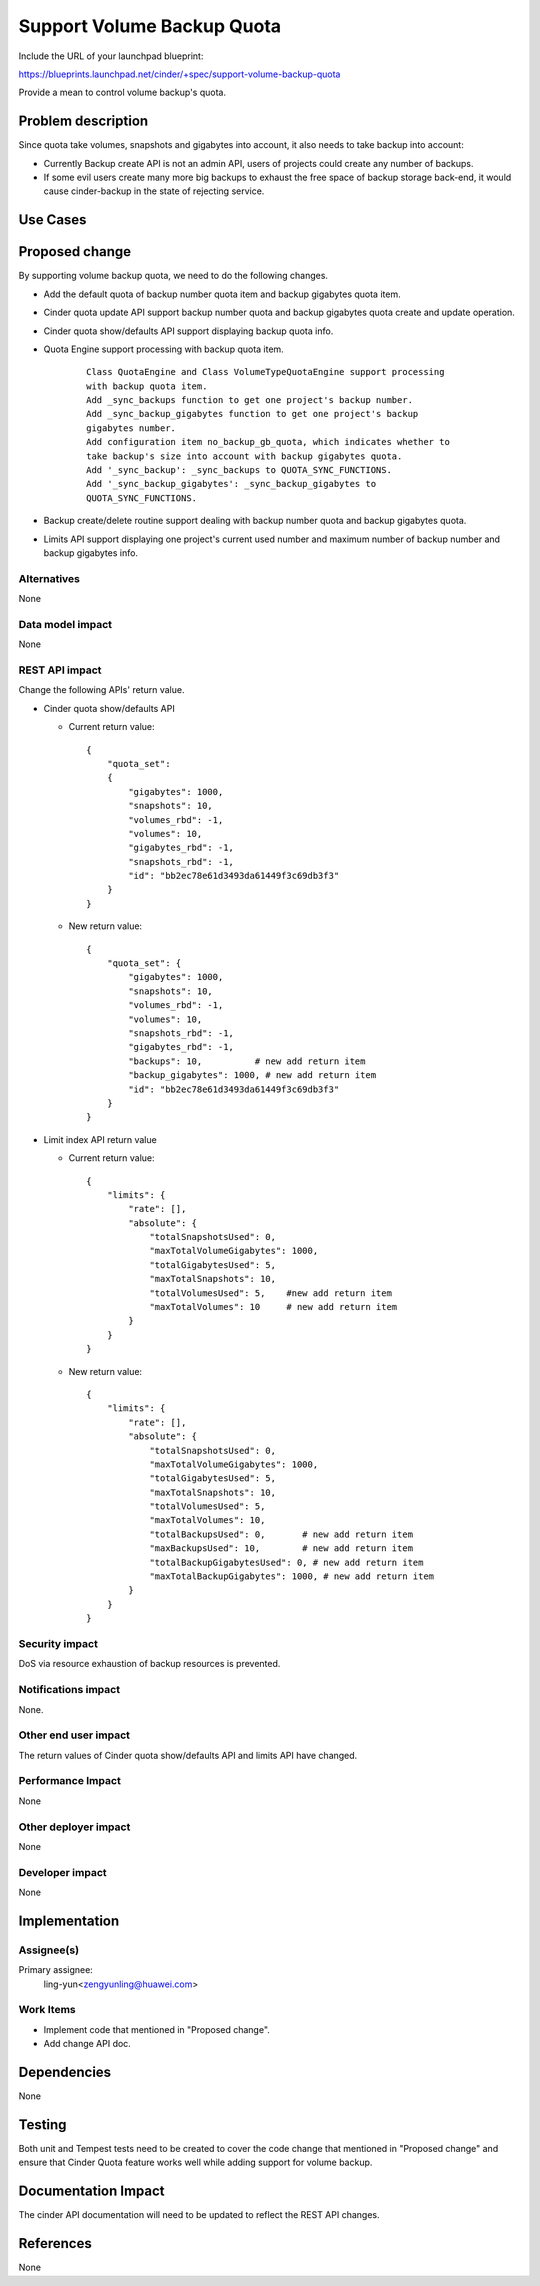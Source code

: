 ..
 This work is licensed under a Creative Commons Attribution 3.0 Unported
 License.

 http://creativecommons.org/licenses/by/3.0/legalcode

===========================
Support Volume Backup Quota
===========================

Include the URL of your launchpad blueprint:

https://blueprints.launchpad.net/cinder/+spec/support-volume-backup-quota

Provide a mean to control volume backup's quota.

Problem description
===================

Since quota take volumes, snapshots and gigabytes into account, it also needs
to take backup into account:

* Currently Backup create API is not an admin API, users of projects could
  create any number of backups.

* If some evil users create many more big backups to exhaust the free space
  of backup storage back-end, it would cause cinder-backup in the state of
  rejecting service.

Use Cases
=========

Proposed change
===============

By supporting volume backup quota, we need to do the following changes.

* Add the default quota of backup number quota item and backup gigabytes quota
  item.

* Cinder quota update API support backup number quota and backup gigabytes
  quota create and update operation.

* Cinder quota show/defaults API support displaying backup quota info.

* Quota Engine support processing with backup quota item.

    ::

        Class QuotaEngine and Class VolumeTypeQuotaEngine support processing
        with backup quota item.
        Add _sync_backups function to get one project's backup number.
        Add _sync_backup_gigabytes function to get one project's backup
        gigabytes number.
        Add configuration item no_backup_gb_quota, which indicates whether to
        take backup's size into account with backup gigabytes quota.
        Add '_sync_backup': _sync_backups to QUOTA_SYNC_FUNCTIONS.
        Add '_sync_backup_gigabytes': _sync_backup_gigabytes to
        QUOTA_SYNC_FUNCTIONS.

* Backup create/delete routine support dealing with backup number quota and
  backup gigabytes quota.

* Limits API support displaying one project's current used number and maximum
  number of backup number and backup gigabytes info.

Alternatives
------------

None

Data model impact
-----------------

None

REST API impact
---------------

Change the following APIs' return value.

* Cinder quota show/defaults API

  * Current return value::

        {
            "quota_set":
            {
                "gigabytes": 1000,
                "snapshots": 10,
                "volumes_rbd": -1,
                "volumes": 10,
                "gigabytes_rbd": -1,
                "snapshots_rbd": -1,
                "id": "bb2ec78e61d3493da61449f3c69db3f3"
            }
        }

  * New return value::

        {
            "quota_set": {
                "gigabytes": 1000,
                "snapshots": 10,
                "volumes_rbd": -1,
                "volumes": 10,
                "snapshots_rbd": -1,
                "gigabytes_rbd": -1,
                "backups": 10,          # new add return item
                "backup_gigabytes": 1000, # new add return item
                "id": "bb2ec78e61d3493da61449f3c69db3f3"
            }
        }

* Limit index API return value

  * Current return value::

        {
            "limits": {
                "rate": [],
                "absolute": {
                    "totalSnapshotsUsed": 0,
                    "maxTotalVolumeGigabytes": 1000,
                    "totalGigabytesUsed": 5,
                    "maxTotalSnapshots": 10,
                    "totalVolumesUsed": 5,    #new add return item
                    "maxTotalVolumes": 10     # new add return item
                }
            }
        }

  * New return value::

        {
            "limits": {
                "rate": [],
                "absolute": {
                    "totalSnapshotsUsed": 0,
                    "maxTotalVolumeGigabytes": 1000,
                    "totalGigabytesUsed": 5,
                    "maxTotalSnapshots": 10,
                    "totalVolumesUsed": 5,
                    "maxTotalVolumes": 10,
                    "totalBackupsUsed": 0,       # new add return item
                    "maxBackupsUsed": 10,        # new add return item
                    "totalBackupGigabytesUsed": 0, # new add return item
                    "maxTotalBackupGigabytes": 1000, # new add return item
                }
            }
        }

Security impact
---------------

DoS via resource exhaustion of backup resources is prevented.

Notifications impact
--------------------

None.

Other end user impact
---------------------

The return values of Cinder quota show/defaults API and limits API
have changed.

Performance Impact
------------------

None

Other deployer impact
---------------------

None

Developer impact
----------------

None


Implementation
==============

Assignee(s)
-----------

Primary assignee:
  ling-yun<zengyunling@huawei.com>


Work Items
----------

* Implement code that mentioned in "Proposed change".
* Add change API doc.


Dependencies
============

None


Testing
=======

Both unit and Tempest tests need to be created to cover the code change that
mentioned in "Proposed change" and ensure that Cinder Quota feature works well
while adding support for volume backup.


Documentation Impact
====================

The cinder API documentation will need to be updated to reflect the REST API
changes.


References
==========

None
